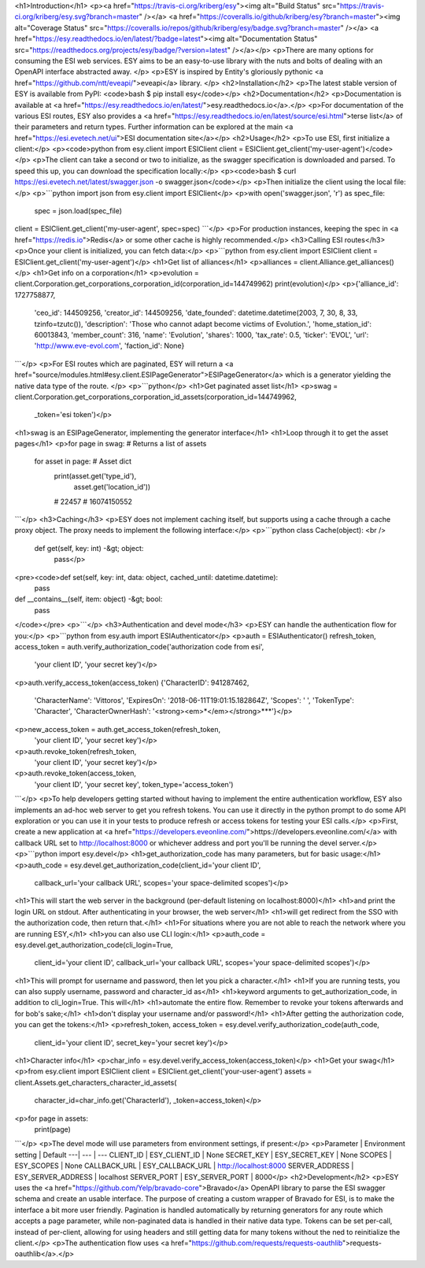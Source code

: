 
<h1>Introduction</h1>
<p><a href="https://travis-ci.org/kriberg/esy"><img alt="Build Status" src="https://travis-ci.org/kriberg/esy.svg?branch=master" /></a>
<a href="https://coveralls.io/github/kriberg/esy?branch=master"><img alt="Coverage Status" src="https://coveralls.io/repos/github/kriberg/esy/badge.svg?branch=master" /></a>
<a href="https://esy.readthedocs.io/en/latest/?badge=latest"><img alt="Documentation Status" src="https://readthedocs.org/projects/esy/badge/?version=latest" /></a></p>
<p>There are many options for consuming the ESI web services. ESY aims to be an easy-to-use library with the nuts and 
bolts of dealing with an OpenAPI interface abstracted away. </p>
<p>ESY is inspired by Entity's gloriously pythonic <a href="https://github.com/ntt/eveapi/">eveapi</a> library. </p>
<h2>Installation</h2>
<p>The latest stable version of ESY is available from PyPI:
<code>bash
$ pip install esy</code></p>
<h2>Documentation</h2>
<p>Documentation is available at <a href="https://esy.readthedocs.io/en/latest/">esy.readthedocs.io</a>.</p>
<p>For documentation of the various ESI routes, ESY also provides a 
<a href="https://esy.readthedocs.io/en/latest/source/esi.html">terse list</a> of their parameters and return types. Further
information can be explored at the main <a href="https://esi.evetech.net/ui">ESI documentation site</a></p>
<h2>Usage</h2>
<p>To use ESI, first initialize a client:</p>
<p><code>python
from esy.client import ESIClient
client = ESIClient.get_client('my-user-agent')</code></p>
<p>The client can take a second or two to initialize, as the swagger specification is downloaded and parsed. To speed this
up, you can download the specification locally:</p>
<p><code>bash
$ curl https://esi.evetech.net/latest/swagger.json -o swagger.json</code></p>
<p>Then initialize the client using the local file:</p>
<p>```python
import json
from esy.client import ESIClient</p>
<p>with open('swagger.json', 'r') as spec_file:
    spec = json.load(spec_file)
client = ESIClient.get_client('my-user-agent', spec=spec)
```</p>
<p>For production instances, keeping the spec in <a href="https://redis.io">Redis</a> or some other cache is highly recommended.</p>
<h3>Calling ESI routes</h3>
<p>Once your client is initialized, you can fetch data:</p>
<p>```python
from esy.client import ESIClient
client = ESIClient.get_client('my-user-agent')</p>
<h1>Get list of alliances</h1>
<p>alliances = client.Alliance.get_alliances()</p>
<h1>Get info on a corporation</h1>
<p>evolution = client.Corporation.get_corporations_corporation_id(corporation_id=144749962)
print(evolution)</p>
<p>{'alliance_id': 1727758877, 
 'ceo_id': 144509256, 
 'creator_id': 144509256, 
 'date_founded': datetime.datetime(2003, 7, 30, 8, 33, tzinfo=tzutc()), 
 'description': 'Those who cannot adapt become victims of Evolution.', 
 'home_station_id': 60013843, 
 'member_count': 316, 
 'name': 'Evolution', 
 'shares': 1000, 
 'tax_rate': 0.5, 
 'ticker': 'EVOL', 
 'url': 'http://www.eve-evol.com', 
 'faction_id': None}
```</p>
<p>For ESI routes which are paginated, ESY will return a <a href="source/modules.html#esy.client.ESIPageGenerator">ESIPageGenerator</a> which is a generator yielding the 
native data type of the route.   </p>
<p>```python</p>
<h1>Get paginated asset list</h1>
<p>swag =  client.Corporation.get_corporations_corporation_id_assets(corporation_id=144749962,
                                                                  _token='esi token')</p>
<h1>swag is an ESIPageGenerator, implementing the generator interface</h1>
<h1>Loop through it to get the asset pages</h1>
<p>for page in swag:  # Returns a list of assets
    for asset in page:  # Asset dict 
       print(asset.get('type_id'),
             asset.get('location_id'))
       # 22457
       # 16074150552
```</p>
<h3>Caching</h3>
<p>ESY does not implement caching itself, but supports using a cache through a cache proxy object. The proxy needs
to implement the following interface:</p>
<p>```python
class Cache(object):  <br />
    def get(self, key: int) -&gt; object: 
        pass</p>
<pre><code>def set(self, key: int, data: object, cached_until: datetime.datetime):
    pass

def __contains__(self, item: object) -&gt; bool:
    pass
</code></pre>
<p>```</p>
<h3>Authentication and devel mode</h3>
<p>ESY can handle the authentication flow for you:</p>
<p>```python
from esy.auth import ESIAuthenticator</p>
<p>auth = ESIAuthenticator()
refresh_token, access_token = auth.verify_authorization_code('authorization code from esi',
                                                             'your client ID',
                                                             'your secret key')</p>
<p>auth.verify_access_token(access_token)
{'CharacterID': 941287462,
 'CharacterName': 'Vittoros',
 'ExpiresOn': '2018-06-11T19:01:15.182864Z',
 'Scopes': ' ',
 'TokenType': 'Character',
 'CharacterOwnerHash': '<strong><em>*</em></strong>***'}</p>
<p>new_access_token = auth.get_access_token(refresh_token, 
                                         'your client ID', 
                                         'your secret key')</p>
<p>auth.revoke_token(refresh_token,
                  'your client ID', 
                  'your secret key')</p>
<p>auth.revoke_token(access_token,
                  'your client ID', 
                  'your secret key',
                  token_type='access_token')
```</p>
<p>To help developers getting started without having to implement the entire authentication
workflow, ESY also implements an ad-hoc web server to get you refresh tokens. You can use
it directly in the python prompt to do some API exploration or you can use it in your tests
to produce refresh or access tokens for testing your ESI calls.</p>
<p>First, create a new application at <a href="https://developers.eveonline.com/">https://developers.eveonline.com/</a>
with callback URL set to http://localhost:8000 or whichever address and port you'll be 
running the devel server.</p>
<p>```python
import esy.devel</p>
<h1>get_authorization_code has many parameters, but for basic usage:</h1>
<p>auth_code = esy.devel.get_authorization_code(client_id='your client ID',
                                             callback_url='your callback URL', 
                                             scopes='your space-delimited scopes')</p>
<h1>This will start the web server in the background (per-default listening on localhost:8000)</h1>
<h1>and print the login URL on stdout. After authenticating in your browser, the web server</h1>
<h1>will get redirect from the SSO with the authorization code, then return that.</h1>
<h1>For situations where you are not able to reach the network where you are running ESY,</h1>
<h1>you can also use CLI login:</h1>
<p>auth_code = esy.devel.get_authorization_code(cli_login=True,
                                             client_id='your client ID',
                                             callback_url='your callback URL', 
                                             scopes='your space-delimited scopes')</p>
<h1>This will prompt for username and password, then let you pick a character.</h1>
<h1>If you are running tests, you can also supply username, password and character_id as</h1>
<h1>keyword arguments to get_authorization_code, in addition to cli_login=True. This will</h1>
<h1>automate the entire flow. Remember to revoke your tokens afterwards and for bob's sake;</h1>
<h1>don't display your username and/or password!</h1>
<h1>After getting the authorization code, you can get the tokens:</h1>
<p>refresh_token, access_token = esy.devel.verify_authorization_code(auth_code,
                                                                  client_id='your client ID',
                                                                  secret_key='your secret key')</p>
<h1>Character info</h1>
<p>char_info = esy.devel.verify_access_token(access_token)</p>
<h1>Get your swag</h1>
<p>from esy.client import ESIClient
client = ESIClient.get_client('your-user-agent')
assets = client.Assets.get_characters_character_id_assets(
    character_id=char_info.get('CharacterId'), _token=access_token)</p>
<p>for page in assets:
    print(page)
```</p>
<p>The devel mode will use parameters from environment settings, if present:</p>
<p>Parameter | Environment setting | Default
---| --- | ---
CLIENT_ID | ESY_CLIENT_ID | None
SECRET_KEY | ESY_SECRET_KEY | None
SCOPES | ESY_SCOPES | None
CALLBACK_URL | ESY_CALLBACK_URL | http://localhost:8000
SERVER_ADDRESS | ESY_SERVER_ADDRESS | localhost
SERVER_PORT | ESY_SERVER_PORT | 8000</p>
<h2>Development</h2>
<p>ESY uses the <a href="https://github.com/Yelp/bravado-core">Bravado</a> OpenAPI library to parse the ESI swagger schema and create
an usable interface. The purpose of creating a custom wrapper of Bravado for ESI, is to make the interface a bit more 
user friendly. Pagination is handled automatically by returning generators for any route which accepts a page 
parameter, while non-paginated data is handled in their native data type. Tokens can be set per-call, instead of 
per-client, allowing for using headers and still getting data for many tokens without the ned to reinitialize the client.</p>
<p>The authentication flow uses <a href="https://github.com/requests/requests-oauthlib">requests-oauthlib</a>.</p>

